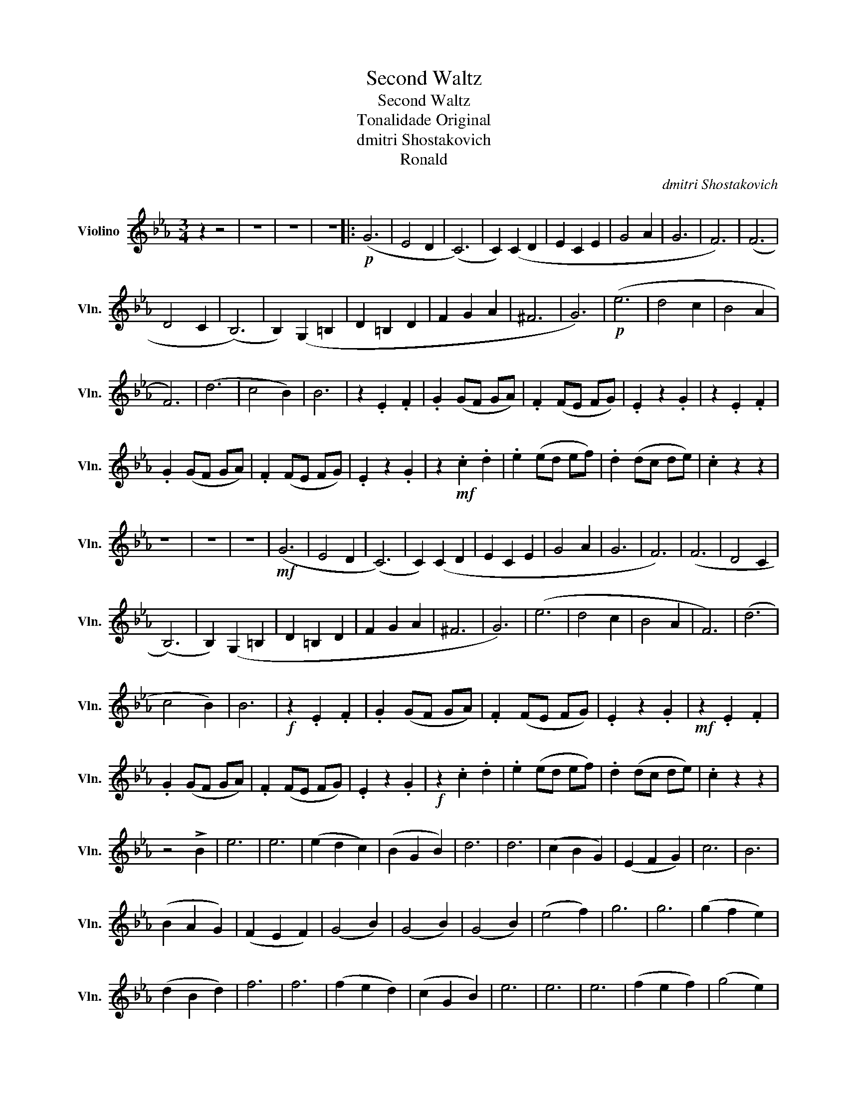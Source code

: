 X:1
T:Second Waltz
T:Second Waltz
T:Tonalidade Original
T:dmitri Shostakovich 
T:Ronald
C:dmitri Shostakovich
Z:Ronald
L:1/8
M:3/4
K:Eb
V:1 treble nm="Violino" snm="Vln."
V:1
 z2 z4 | z6 | z6 | z6 |:!p! (G6 | E4 D2 | (C6) | C2) (C2 D2 | E2 C2 E2 | G4 A2 | G6 | F6) | (F6 | %13
 D4 C2 | (B,6) | B,2) (G,2 =B,2 | D2 =B,2 D2 | F2 G2 A2 | ^F6 | G6) |!p! (e6 | d4 c2 | B4 A2 | %23
 F6) | (d6 | c4 B2) | B6 | z2 .E2 .F2 | .G2 (GF GA) | .F2 (FE FG) | .E2 z2 .G2 | z2 .E2 .F2 | %32
 .G2 (GF GA) | .F2 (FE FG) | .E2 z2 .G2 | z2!mf! .c2 .d2 | .e2 (ed ef) | .d2 (dc de) | .c2 z2 z2 | %39
 z6 | z6 | z6 |!mf! (G6 | E4 D2 | (C6) | C2) (C2 D2 | E2 C2 E2 | G4 A2 | G6 | F6) | (F6 | D4 C2 | %52
 (B,6) | B,2) (G,2 =B,2 | D2 =B,2 D2 | F2 G2 A2 | ^F6 | G6) | (e6 | d4 c2 | B4 A2 | F6) | (d6 | %63
 c4 B2) | B6 |!f! z2 .E2 .F2 | .G2 (GF GA) | .F2 (FE FG) | .E2 z2 .G2 |!mf! z2 .E2 .F2 | %70
 .G2 (GF GA) | .F2 (FE FG) | .E2 z2 .G2 |!f! z2 .c2 .d2 | .e2 (ed ef) | .d2 (dc de) | .c2 z2 z2 | %77
 z4 !>!B2 | e6 | e6 | (e2 d2 c2) | (B2 G2 B2) | d6 | d6 | (c2 B2 G2) | (E2 F2 G2) | c6 | B6 | %88
 (B2 A2 G2) | (F2 E2 F2) | (G4 B2) | (G4 B2) | (G4 B2) | (e4 f2) | g6 | g6 | (g2 f2 e2) | %97
 (d2 B2 d2) | f6 | f6 | (f2 e2 d2) | (c2 G2 B2) | e6 | e6 | e6 | (f2 e2 f2) | (g4 e2) | %107
 (B2 c2 d2) | (e2 f2 e2) | (_d2 c2 =d2) | (c4 (E2 | E2) D2 E2) | (c4 (E2 | E2) _d2 c2) | (c4 B2) | %115
 (=A4 B2) | (f4 e2) | (_d2 c2 =B2) | (c4 (E2 | E2) D2 E2) | (c4 (E2 | E2) F2 G2) | (A4 B2) | c6 | %124
 (d2 c2 d2) | (e4 _d2) | (c=B) .c.A .E.D | (EC) .D.F .E.A | (c=B) .c.g .e.c | (AG) .A._d .c.A | %130
 (ED) .E.B .G.E | (_DC) .D.F .G._d | (EG) .B._d .f.e | (_dB) .G.F .D.=B | (c=B) .c.A .E.D | %135
 (EC) .D.F .E.A | (c=B) .c.f .e.c | (AG) .A._d .c.A | (F=E) .F._d .B.G | (F=E) .F.C .D._E | %140
 (FG) .A.B .c.d | (ef) .e.d .e.f | !fermata!g6 | z6 | z6 | z6 | z6 |!mf! (G6 | E4 D2 | (C6) | %150
 C2) (C2 D2 | E2 C2 E2 | G4 A2 | G6 | F6) | (F6 | D4 C2 | (B,6) | B,2) (G,2 =B,2 | D2 =B,2 D2 | %160
 F2 G2 A2 | ^F6 | G6) |!mp! (e6 | d4 c2 | B4 A2 | F6) | (d6 | c4 B2 | B6) | z2!mf! .E2 .F2 | %171
 .G2 (GF GA) | .F2 (FE FG) | .E2!f! z2 .G2 | z2 .E2 .F2 | .G2 (GF GA) | .F2 (FE FG) | %177
 .E2!ff! z2 .G2 | z2 .c2 .d2 | .e2 (ed ef) | .d2 (dc de) | .c2 z2 G2 |!fff! c2 z4 :| %183

